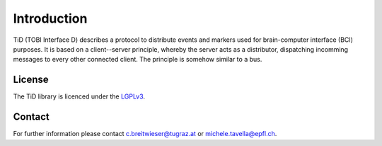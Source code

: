 Introduction
============

TiD (TOBI Interface D) describes a protocol to distribute events and markers used for brain-computer interface (BCI)
purposes. It is based on a client--server principle, whereby the server acts as a distributor,
dispatching incomming messages to every other connected client.
The principle is somehow similar to a bus.

License
-------

The TiD library is licenced under the `LGPLv3`_.


Contact
-------

For further information please contact `c.breitwieser@tugraz.at`_ or `michele.tavella@epfl.ch`_.


.. _c.breitwieser@tugraz.at: c.breitwieser@tugraz.at
.. _michele.tavella@epfl.ch: michele.tavella@epfl.ch
.. _LGPLv3: http://www.gnu.org/licenses/lgpl.html

